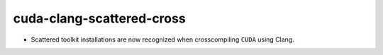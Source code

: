 cuda-clang-scattered-cross
--------------------------

* Scattered toolkit installations are now recognized when crosscompiling
  ``CUDA`` using Clang.
